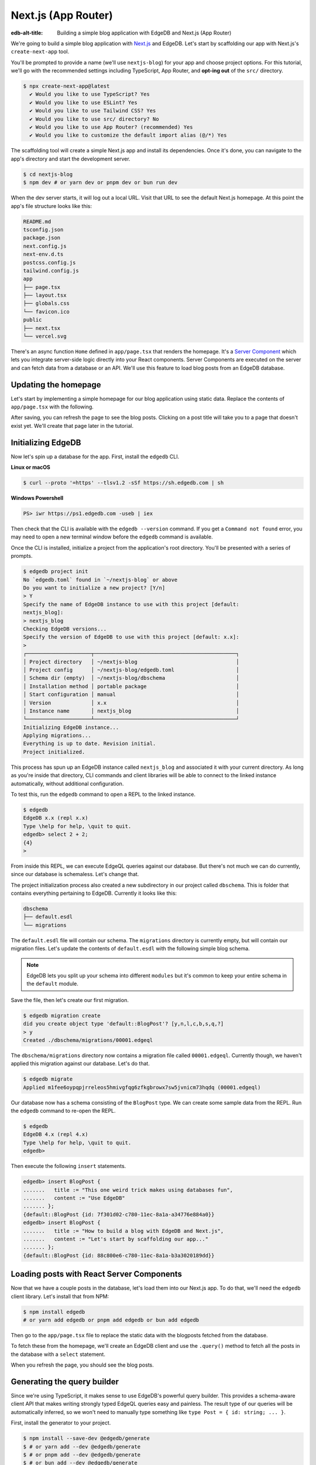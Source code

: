 .. _ref_guide_nextjs_app_router:

====================
Next.js (App Router)
====================

:edb-alt-title: Building a simple blog application with
   EdgeDB and Next.js (App Router)

We're going to build a simple blog application with
`Next.js <https://nextjs.org/>`_ and EdgeDB. Let's start by scaffolding our
app with Next.js's ``create-next-app`` tool.

You'll be prompted to provide a name (we'll use ``nextjs-blog``) for your 
app and choose project options. For this tutorial, we'll go with the 
recommended settings including TypeScript, App Router, and 
**opt-ing out** of the ``src/`` directory.

.. code-block:: bash

  $ npx create-next-app@latest
    ✔ Would you like to use TypeScript? Yes
    ✔ Would you like to use ESLint? Yes
    ✔ Would you like to use Tailwind CSS? Yes
    ✔ Would you like to use src/ directory? No
    ✔ Would you like to use App Router? (recommended) Yes
    ✔ Would you like to customize the default import alias (@/*) Yes

The scaffolding tool will create a simple Next.js app and install its 
dependencies. Once it's done, you can navigate to the app's directory and 
start the development server.

.. code-block:: bash

  $ cd nextjs-blog
  $ npm dev # or yarn dev or pnpm dev or bun run dev

When the dev server starts, it will log out a local URL. 
Visit that URL to see the default Next.js homepage. At this 
point the app's file structure looks like this:

.. code-block::

  README.md
  tsconfig.json
  package.json
  next.config.js
  next-env.d.ts
  postcss.config.js
  tailwind.config.js
  app
  ├── page.tsx
  ├── layout.tsx
  ├── globals.css
  └── favicon.ico
  public
  ├── next.tsx
  └── vercel.svg

There's an async function ``Home`` defined in ``app/page.tsx`` that renders 
the homepage. It's a 
`Server Component <https://nextjs.org/docs/app/building-your-application/
rendering/server-components>`_  
which lets you integrate server-side logic directly 
into your React components. Server Components are executed on the server and 
can fetch data from a database or an API. We'll use this feature to load blog 
posts from an EdgeDB database.

Updating the homepage
---------------------

Let's start by implementing a simple homepage for our blog application using
static data. Replace the contents of ``app/page.tsx`` with the following.

.. code-block:: tsx
  :caption: app/page.tsx

  import Link from 'next/link'

  type Post = {
    id: string
    title: string
    content: string
  }

  export default async function Home() {
    const posts: Post[] = [
      {
        id: 'post1',
        title: 'This one weird trick makes using databases fun',
        content: 'Use EdgeDB',
      },
      {
        id: 'post2',
        title: 'How to build a blog with EdgeDB and Next.js',
        content: "Let's start by scaffolding our app with `create-next-app`.",
      },
    ]

    return (
      <div className="container mx-auto p-4 bg-black text-white">
        <h1 className="text-3xl font-bold mb-4">Posts</h1>
        <ul>
          {posts.map((post) => (
            <li
              key={post.id}
              className="mb-4"
            >
              <Link
                href={`/post/${post.id}`}
                className="text-blue-500"
              >
                {post.title}
              </Link>
            </li>
          ))}
        </ul>
      </div>
    )
  }


After saving, you can refresh the page to see the blog posts. Clicking on a
post title will take you to a page that doesn't exist yet. We'll create that
page later in the tutorial.

Initializing EdgeDB
-------------------

Now let's spin up a database for the app. First, install the ``edgedb`` CLI.

**Linux or macOS**

.. code-block:: bash

    $ curl --proto '=https' --tlsv1.2 -sSf https://sh.edgedb.com | sh

**Windows Powershell**

.. code-block:: powershell

    PS> iwr https://ps1.edgedb.com -useb | iex

Then check that the CLI is available with the ``edgedb --version`` command. If
you get a ``Command not found`` error, you may need to open a new terminal
window before the ``edgedb`` command is available.

Once the CLI is installed, initialize a project from the application's root
directory. You'll be presented with a series of prompts.

.. code-block:: bash

  $ edgedb project init
  No `edgedb.toml` found in `~/nextjs-blog` or above
  Do you want to initialize a new project? [Y/n]
  > Y
  Specify the name of EdgeDB instance to use with this project [default:
  nextjs_blog]:
  > nextjs_blog
  Checking EdgeDB versions...
  Specify the version of EdgeDB to use with this project [default: x.x]:
  >
  ┌─────────────────────┬──────────────────────────────────────────────┐
  │ Project directory   │ ~/nextjs-blog                                │
  │ Project config      │ ~/nextjs-blog/edgedb.toml                    │
  │ Schema dir (empty)  │ ~/nextjs-blog/dbschema                       │
  │ Installation method │ portable package                             │
  │ Start configuration │ manual                                       │
  │ Version             │ x.x                                          │
  │ Instance name       │ nextjs_blog                                  │
  └─────────────────────┴──────────────────────────────────────────────┘
  Initializing EdgeDB instance...
  Applying migrations...
  Everything is up to date. Revision initial.
  Project initialized.

This process has spun up an EdgeDB instance called ``nextjs_blog`` and
associated it with your current directory. As long as you're inside that
directory, CLI commands and client libraries will be able to connect to the
linked instance automatically, without additional configuration.

To test this, run the ``edgedb`` command to open a REPL to the linked instance.

.. code-block:: bash

  $ edgedb
  EdgeDB x.x (repl x.x)
  Type \help for help, \quit to quit.
  edgedb> select 2 + 2;
  {4}
  >

From inside this REPL, we can execute EdgeQL queries against our database. But
there's not much we can do currently, since our database is schemaless. Let's
change that.

The project initialization process also created a new subdirectory in our
project called ``dbschema``. This is folder that contains everything
pertaining to EdgeDB. Currently it looks like this:

.. code-block::

  dbschema
  ├── default.esdl
  └── migrations

The ``default.esdl`` file will contain our schema. The ``migrations``
directory is currently empty, but will contain our migration files. Let's
update the contents of ``default.esdl`` with the following simple blog schema.

.. code-block:: sdl
  :caption: dbschema/default.esdl

  module default {
    type BlogPost {
      required title: str;
      required content: str {
        default := ""
      }
    }
  }

.. note::

  EdgeDB lets you split up your schema into different ``modules`` but it's
  common to keep your entire schema in the ``default`` module.

Save the file, then let's create our first migration.

.. code-block:: bash

  $ edgedb migration create
  did you create object type 'default::BlogPost'? [y,n,l,c,b,s,q,?]
  > y
  Created ./dbschema/migrations/00001.edgeql

The ``dbschema/migrations`` directory now contains a migration file called
``00001.edgeql``. Currently though, we haven't applied this migration against
our database. Let's do that.

.. code-block:: bash

  $ edgedb migrate
  Applied m1fee6oypqpjrreleos5hmivgfqg6zfkgbrowx7sw5jvnicm73hqdq (00001.edgeql)

Our database now has a schema consisting of the ``BlogPost`` type. We can
create some sample data from the REPL. Run the ``edgedb`` command to re-open
the REPL.

.. code-block:: bash

  $ edgedb
  EdgeDB 4.x (repl 4.x)
  Type \help for help, \quit to quit.
  edgedb>


Then execute the following ``insert`` statements.

.. code-block:: edgeql-repl

  edgedb> insert BlogPost {
  .......   title := "This one weird trick makes using databases fun",
  .......   content := "Use EdgeDB"
  ....... };
  {default::BlogPost {id: 7f301d02-c780-11ec-8a1a-a34776e884a0}}
  edgedb> insert BlogPost {
  .......   title := "How to build a blog with EdgeDB and Next.js",
  .......   content := "Let's start by scaffolding our app..."
  ....... };
  {default::BlogPost {id: 88c800e6-c780-11ec-8a1a-b3a3020189dd}}


Loading posts with React Server Components
------------------------------------------

Now that we have a couple posts in the database, let's load them into our 
Next.js app.
To do that, we'll need the ``edgedb`` client library. Let's install that from
NPM:

.. code-block:: bash

  $ npm install edgedb 
  # or yarn add edgedb or pnpm add edgedb or bun add edgedb

Then go to the ``app/page.tsx`` file to replace the static data with
the blogposts fetched from the database.

To fetch these from the homepage, we'll create an EdgeDB client and use the
``.query()`` method to fetch all the posts in the database with a 
``select`` statement.

.. code-block:: tsx-diff
  :caption: app/page.tsx

    import Link from 'next/link'
  + import { createClient } from 'edgedb';

    type Post = {
      id: string
      title: string
      content: string
    }
  + const client = createClient();

    export default async function Home() {
  -   const posts: Post[] = [
  -     {
  -       id: 'post1',
  -       title: 'This one weird trick makes using databases fun',
  -       content: 'Use EdgeDB',
  -     },
  -     {
  -       id: 'post2',
  -       title: 'How to build a blog with EdgeDB and Next.js',
  -       content: "Start by scaffolding our app with `create-next-app`.",
  -     },
  -   ]
  +   const posts = await client.query<Post>(`\
  +    select BlogPost {
  +      id,
  +      title,
  +      content
  +   };`)

      return (
        <div className="container mx-auto p-4 bg-black text-white">
          <h1 className="text-3xl font-bold mb-4">Posts</h1>
          <ul>
            {posts.map((post) => (
              <li
                key={post.id}
                className="mb-4"
              >
                <Link
                  href={`/post/${post.id}`}
                  className="text-blue-500"
                >
                  {post.title}
                </Link>
              </li>
            ))}
          </ul>
        </div>
      )
    }

When you refresh the page, you should see the blog posts.

Generating the query builder
----------------------------

Since we're using TypeScript, it makes sense to use EdgeDB's powerful query
builder. This provides a schema-aware client API that makes writing strongly
typed EdgeQL queries easy and painless. The result type of our queries will be
automatically inferred, so we won't need to manually type something like
``type Post = { id: string; ... }``.

First, install the generator to your project.

.. code-block:: bash

  $ npm install --save-dev @edgedb/generate
  $ # or yarn add --dev @edgedb/generate
  $ # or pnpm add --dev @edgedb/generate
  $ # or bun add --dev @edgedb/generate

Then generate the query builder with the following command.

.. code-block:: bash

  $ npx @edgedb/generate edgeql-js
  Generating query builder...
  Detected tsconfig.json, generating TypeScript files.
     To override this, use the --target flag.
     Run `npx @edgedb/generate --help` for full options.
  Introspecting database schema...
  Writing files to ./dbschema/edgeql-js
  Generation complete! 🤘
  Checking the generated query builder into version control
  is not recommended. Would you like to update .gitignore to ignore
  the query builder directory? The following line will be added:

     dbschema/edgeql-js

  [y/n] (leave blank for "y")
  > y


This command introspected the schema of our database and generated some code
in the ``dbschema/edgeql-js`` directory. It also asked us if we wanted to add
the generated code to our ``.gitignore``; typically it's not good practice to
include generated files in version control.

Back in ``app/page.tsx``, let's update our code to use the query builder
instead.

.. code-block:: typescript-diff
  :caption: app/page.tsx

    import Link from 'next/link'
    import { createClient } from 'edgedb';
  + import e from '@/dbschema/edgeql-js';

  - type Post = {
  -   id: string
  -   title: string
  -   content: string
  - }
    const client = createClient();

    export default async function Home() {
  -   const posts = await client.query(`\
  -    select BlogPost {
  -      id,
  -      title,
  -      content
  -   };`)
  +   const selectPosts = e.select(e.BlogPost, () => ({
  +     id: true,
  +     title: true,
  +     content: true,
  +   }));
  +   const posts = await selectPosts.run(client);
    
      return (
        <div className="container mx-auto p-4 bg-black text-white">
          <h1 className="text-3xl font-bold mb-4">Posts</h1>
          <ul>
            {posts.map((post) => (
              <li
                key={post.id}
                className="mb-4"
              >
                <Link
                  href={`/post/${post.id}`}
                  className="text-blue-500"
                >
                  {post.title}
                </Link>
              </li>
            ))}
          </ul>
        </div>
      )
    }

Instead of writing our query as a plain string, we're now using the query
builder to declare our query in a code-first way. As you can see, we import the
query builder as a single default import ``e`` from the ``dbschema/edgeql-js``
directory.

Now, when we update our ``selectPosts`` query, the type of our dynamically
loaded ``posts`` variable will update automatically — no need to keep
our type definitions in sync with our API logic!

Rendering blog posts
--------------------

Our homepage renders a list of links to each of our blog posts, but we haven't
implemented the page that actually displays the posts. Let's create a new page
at ``app/post/[id]/page.tsx``. This is a
`dynamic route <https://nextjs.org/docs/app/building-your-application/
routing/dynamic-routes>`_ that
includes an ``id`` URL parameter. We'll use this parameter to fetch the
appropriate post from the database.

Add the following code in ``app/post/[id]/page.tsx``:

.. code-block:: tsx
  :caption: app/post/[id]/page.tsx
  
  import { createClient } from 'edgedb'
  import e from '@/dbschema/edgeql-js'
  import Link from 'next/link'

  const client = createClient()

  export default async function Post({ params }: { params: { id: string } }) {
    const post = await e
      .select(e.BlogPost, (post) => ({
        id: true,
        title: true,
        content: true,
        filter_single: e.op(post.id, '=', e.uuid(params.id)),
      }))
      .run(client)

    if (!post) {
      return <div>Post not found</div>
    }

    return (
      <div className="container mx-auto p-4 bg-black text-white">
        <nav>
          <Link
            href="/"
            className="text-blue-500 mb-4 block"
            replace
          >
            Back to list
          </Link>
        </nav>
        <h1 className="text-3xl font-bold mb-4">{post.title}</h1>
        <p>{post.content}</p>
      </div>
    )
  }

We are again using a Server Component to fetch the post from the database. 
This time, we're using the ``filter_single`` method to filter the 
``BlogPost`` type by its ``id``. We're also using the ``uuid`` function 
from the query builder to convert the ``id`` parameter to a UUID.

Now, click on one of the blog post links on the homepage. This should bring
you to ``/post/<uuid>``.

Deploying to Vercel
-------------------

You can deploy an EdgeDB instance on the EdgeDB Cloud or 
on your preferred cloud provider. We'll cover both options here.

With EdgeDB Cloud
=================

**#1 Deploy EdgeDB**

First, sign up for an account at 
`cloud.edgedb.com <https://cloud.edgedb.com>`_ and create a new instance. 
Create and make note of a secret key for your EdgeDB Cloud instance. You 
can create a new secret key from the "Secret Keys" tab in the EdgeDB Cloud 
console. We'll need this later to connect to the database from Vercel.

Run the following command to migrate the project to the EdgeDB Cloud:

.. code-block:: bash

  $ edgedb migrate -I <org>/<instance-name>

.. note::

  Alternatively, if you want to restore your data from a local instance to 
  the cloud, you can use the ``edgedb dump`` and ``edgedb restore`` commands.

.. code-block:: bash

  $ edgedb dump <your-dump.dump>
  $ edgedb restore -I <org>/<instance-name> <your-dump.dump>

The migrations and schema will be automatically applied to the 
cloud instance.

**#2 Set up a `prebuild` script**

Add the following ``prebuild`` script to your ``package.json``. When Vercel
initializes the build, it will trigger this script which will generate the
query builder. The ``npx @edgedb/generate edgeql-js`` command will read the
value of the ``EDGEDB_SECRET_KEY`` and ``EDGEDB_INSTANCE`` variables, 
connect to the database, and generate the query builder before Vercel 
starts building the project.

.. code-block:: javascript-diff

    // package.json
    "scripts": {
      "dev": "next dev",
      "build": "next build",
      "start": "next start",
      "lint": "next lint",
  +   "prebuild": "npx @edgedb/generate edgeql-js"
    },

**#3 Deploy to Vercel**

Push your project to GitHub or some other Git remote repository. Then deploy 
this app to Vercel with the button below.

.. lint-off

.. image:: https://vercel.com/button
  :width: 150px
  :target: https://vercel.com/new/git/external?repository-url=https://github.com/edgedb/edgedb-examples/tree/main/nextjs-blog&project-name=nextjs-edgedb-blog&repository-name=nextjs-edgedb-blog&env=EDGEDB_DSN,EDGEDB_CLIENT_TLS_SECURITY

.. lint-on

In "Configure Project," expand "Environment Variables" to add two variables:

- ``EDGEDB_INSTANCE`` containing your EdgeDB Cloud instance name (in
  ``<org>/<instance-name>`` format)
- ``EDGEDB_SECRET_KEY`` containing the secret key you created and noted
  previously.

**#4 View the application**

Once deployment has completed, view the application at the deployment URL
supplied by Vercel.

With other cloud providers
===========================

**#1 Deploy EdgeDB**

Check out the following guides for deploying EdgeDB to your preferred cloud 
provider:

- `AWS <https://www.edgedb.com/docs/guides/deployment/aws_aurora_ecs>`_
- `Google Cloud <https://www.edgedb.com/docs/guides/deployment/gcp>`_
- `Azure <https://www.edgedb.com/docs/guides/deployment/azure_flexibleserver>`_
- `DigitalOcean <https://www.edgedb.com/docs/guides/deployment/digitalocean>`_
- `Fly.io <https://www.edgedb.com/docs/guides/deployment/fly_io>`_
- `Docker <https://www.edgedb.com/docs/guides/deployment/docker>`_
  (cloud-agnostic)

**#2 Find your instance's DSN**

The DSN is also known as a connection string. It will have the format
``edgedb://username:password@hostname:port``. The exact instructions for this
depend on which cloud you are deploying to.

**#3 Apply migrations**

Use the DSN to apply migrations against your remote instance.

.. code-block:: bash

  $ edgedb migrate --dsn <your-instance-dsn> --tls-security insecure

.. note::

  You have to disable TLS checks with ``--tls-security insecure``. All EdgeDB
  instances use TLS by default, but configuring it is out of scope of this
  project.

Once you've applied the migrations, consider creating some sample data in your
database. Open a REPL and ``insert`` some blog posts:

.. code-block:: bash

  $ edgedb --dsn <your-instance-dsn> --tls-security insecure
  EdgeDB x.x (repl x.x)
  Type \help for help, \quit to quit.
  edgedb> insert BlogPost { title := "Test post" };
  {default::BlogPost {id: c00f2c9a-cbf5-11ec-8ecb-4f8e702e5789}}


**#4 Set up a `prebuild` script**

Add the following ``prebuild`` script to your ``package.json``. When Vercel
initializes the build, it will trigger this script which will generate the
query builder. The ``npx @edgedb/generate edgeql-js`` command will read the
value of the ``EDGEDB_DSN`` variable, connect to the database, and generate 
the query builder before Vercel starts building the project.

.. code-block:: javascript-diff

    // package.json
    "scripts": {
      "dev": "next dev",
      "build": "next build",
      "start": "next start",
      "lint": "next lint",
  +   "prebuild": "npx @edgedb/generate edgeql-js"
    },

**#5 Deploy to Vercel**

Deploy this app to Vercel with the button below.

.. lint-off

.. image:: https://vercel.com/button
  :width: 150px
  :target: https://vercel.com/new/git/external?repository-url=https://github.com/edgedb/edgedb-examples/tree/main/nextjs-blog&project-name=nextjs-edgedb-blog&repository-name=nextjs-edgedb-blog&env=EDGEDB_DSN,EDGEDB_CLIENT_TLS_SECURITY

.. lint-on

When prompted:

- Set ``EDGEDB_DSN`` to your database's DSN
- Set ``EDGEDB_CLIENT_TLS_SECURITY`` to ``insecure``. This will disable
  EdgeDB's default TLS checks; configuring TLS is beyond the scope of this
  tutorial.

.. image::
    https://www.edgedb.com/docs/tutorials/nextjs/env.png
    :alt: Setting environment variables in Vercel
    :width: 100%


**#6 View the application**

Once deployment has completed, view the application at the deployment URL
supplied by Vercel.

Wrapping up
-----------

This tutorial demonstrates how to work with EdgeDB in a
Next.js app, using the App Router. We've created a simple blog application 
that loads posts from a database and displays them on the homepage. 
We've also created a dynamic route that fetches a single post from the 
database and displays it on a separate page.

The next step is to add a ``/newpost`` page with a form for writing new blog
posts and saving them into EdgeDB. That's left as an exercise for the reader.

To see the final code for this tutorial, refer to 
`github.com/edgedb/edgedb-examples/tree/main/nextjs-blog
<https://github.com/edgedb/edgedb-examples/tree/main/
nextjs-blog-app-router>`_.
